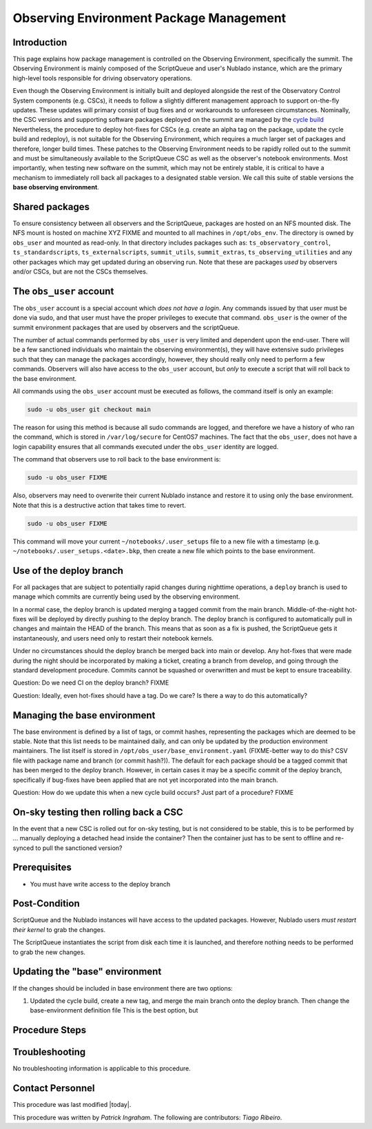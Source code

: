 .. Review the README in this procedure's directory on instructions to contribute.
.. Static objects, such as figures, should be stored in the _static directory. Review the _static/README in this procedure's directory on instructions to contribute.
.. Do not remove the comments that describe each section. They are included to provide guidance to contributors.
.. Do not remove other content provided in the templates, such as a section. Instead, comment out the content and include comments to explain the situation. For example:
	- If a section within the template is not needed, comment out the section title and label reference. Include a comment explaining why this is not required.
    - If a file cannot include a title (surrounded by ampersands (#)), comment out the title from the template and include a comment explaining why this is implemented (in addition to applying the ``title`` directive).

.. Include one Primary Author and list of Contributors (comma separated) between the asterisks (*):
.. |author| replace:: *Patrick Ingraham*
.. If there are no contributors, write "none" between the asterisks. Do not remove the substitution.
.. |contributors| replace:: *Tiago Ribeiro*

.. This is the label that can be used as for cross referencing this procedure.
.. Recommended format is "Directory Name"-"Title Name"  -- Spaces should be replaced by hyphens.
.. _Observing-Interface-Observing-Environment-Package-Management:
.. Each section should includes a label for cross referencing to a given area.
.. Recommended format for all labels is "Title Name"-"Section Name" -- Spaces should be replaced by hyphens.
.. To reference a label that isn't associated with an reST object such as a title or figure, you must include the link an explicit title using the syntax :ref:`link text <label-name>`.
.. An error will alert you of identical labels during the build process.

.. _Observing-Environment-Package-Management:

#########################################
Observing Environment Package Management
#########################################

Introduction
^^^^^^^^^^^^

.. This section should provide a brief, top-level description of the procedure's purpose and utilization. Consider including the expected user and when the procedure will be performed.

This page explains how package management is controlled on the Observing Environment, specifically the summit.
The Observing Environment is mainly composed of the ScriptQueue and user's Nublado instance, which are the primary high-level tools responsible for driving observatory operations.

Even though the Observing Environment is initially built and deployed alongside the rest of the Observatory Control System components (e.g. CSCs), it needs to follow a slightly different management approach to support on-the-fly updates.
These updates will primary consist of bug fixes and or workarounds to unforeseen circumstances.
Nominally, the CSC versions and supporting software packages deployed on the summit are managed by the `cycle build <https://ts-cycle-build.lsst.io/>`_
Nevertheless, the procedure to deploy hot-fixes for CSCs (e.g. create an alpha tag on the package, update the cycle build and redeploy), is not suitable for the Observing Environment, which requires a much larger set of packages and therefore, longer build times.
These patches to the Observing Environment needs to be rapidly rolled out to the summit and must be simultaneously available to the ScriptQueue CSC as well as the observer's notebook environments.
Most importantly, when testing new software on the summit, which may not be entirely stable, it is critical to have a mechanism to immediately roll back all packages to a designated stable version.
We call this suite of stable versions the **base observing environment**.


Shared packages
^^^^^^^^^^^^^^^
To ensure consistency between all observers and the ScriptQueue, packages are hosted on an NFS mounted disk.
The NFS mount is hosted on machine XYZ FIXME and mounted to all machines in ``/opt/obs_env``.
The directory is owned by ``obs_user`` and mounted as read-only.
In that directory includes packages such as: ``ts_observatory_control``,  ``ts_standardscripts``, ``ts_externalscripts``, ``summit_utils``, ``summit_extras``, ``ts_observing_utilities`` and any other packages which may get updated during an observing run.
Note that these are packages *used* by observers and/or CSCs, but are not the CSCs themselves.

The ``obs_user`` account
^^^^^^^^^^^^^^^^^^^^^^^^

The ``obs_user`` account is a special account which *does not have a login*.
Any commands issued by that user must be done via sudo, and that user must have the proper privileges to execute that command.
``obs_user`` is the owner of the summit environment packages that are used by observers and the scriptQueue.

The number of actual commands performed by ``obs_user`` is very limited and dependent upon the end-user.
There will be a few sanctioned individuals who maintain the observing environment(s), they will have extensive sudo privileges such that they can manage the packages accordingly, however, they should really only need to perform a few commands.
Observers will also have access to the ``obs_user`` account, but *only* to execute a script that will roll back to the base environment.

All commands using the ``obs_user`` account must be executed as follows, the command itself is only an example:

.. code-block:: bash

   sudo -u obs_user git checkout main

The reason for using this method is because all sudo commands are logged, and therefore we have a history of who ran the command, which is stored in ``/var/log/secure`` for CentOS7 machines.
The fact that the ``obs_user``, does not have a login capability ensures that all commands executed under the ``obs_user`` identity are logged.

The command that observers use to roll back to the base environment is:

.. code-block:: bash

   sudo -u obs_user FIXME

Also, observers may need to overwrite their current Nublado instance and restore it to using only the base environment.
Note that this is a destructive action that takes time to revert.

.. code-block:: bash

   sudo -u obs_user FIXME

This command will move your current ``~/notebooks/.user_setups`` file to a new file with a timestamp (e.g. ``~/notebooks/.user_setups.<date>.bkp``, then create a new file which points to the base environment.

Use of the deploy branch
^^^^^^^^^^^^^^^^^^^^^^^^

For all packages that are subject to potentially rapid changes during nighttime operations, a ``deploy`` branch is used to manage which commits are currently being used by the observing environment.

In a normal case, the deploy branch is updated merging a tagged commit from the main branch.
Middle-of-the-night hot-fixes will be deployed by directly pushing to the deploy branch.
The deploy branch is configured to automatically pull in changes and maintain the HEAD of the branch.
This means that as soon as a fix is pushed, the ScriptQueue gets it instantaneously, and users need only to restart their notebook kernels.

Under no circumstances should the deploy branch be merged back into main or develop.
Any hot-fixes that were made during the night should be incorporated by making a ticket, creating a branch from develop, and going through the standard development procedure.
Commits cannot be squashed or overwritten and must be kept to ensure traceability.

Question: Do we need CI on the deploy branch? FIXME

Question: Ideally, even hot-fixes should have a tag. Do we care? Is there a way to do this automatically?

Managing the base environment
^^^^^^^^^^^^^^^^^^^^^^^^^^^^^

The base environment is defined by a list of tags, or commit hashes, representing the packages which are deemed to be stable.
Note that this list needs to be maintained daily, and can only be updated by the production environment maintainers.
The list itself is stored in ``/opt/obs_user/base_environment.yaml`` (FIXME-better way to do this? CSV file with package name and branch (or commit hash?)). 
The default for each package should be a tagged commit that has been merged to the deploy branch.
However, in certain cases it may be a specific commit of the deploy branch, specifically if bug-fixes have been applied that are not yet incorporated into the main branch.

Question: How do we update this when a new cycle build occurs? Just part of a procedure? FIXME


On-sky testing then rolling back a CSC
^^^^^^^^^^^^^^^^^^^^^^^^^^^^^^^^^^^^^^

In the event that a new CSC is rolled out for on-sky testing, but is not considered to be stable, this is to be performed by ... manually deploying a detached head inside the container? Then the container just has to be sent to offline and re-synced to pull the sanctioned version?


.. _Update-Notebook-Environment-in-Nublado-Prerequisites:

Prerequisites
^^^^^^^^^^^^^

.. This section should provide simple overview of prerequisites before executing the procedure; for example, state of equipment, telescope or seeing conditions or notifications prior to execution.
.. It is preferred to include them as a bulleted or enumerated list.
.. Do not include actions in this section. Any action by the user should be included at the beginning of the Procedure section below. For example: Do not include "Notify specified SLACK channel. Confirmation is not required." Instead, include this statement as the first step of the procedure, and include "Notification to specified SLACK channel." in the Prerequisites section.
.. If there is a different procedure that is critical before execution, carefully consider if it should be linked within this section or as part of the Procedure section below (or both).

- You must have write access to the deploy branch


.. _Update-Notebook-Environment-in-Nublado-Post-Conditions:

Post-Condition
^^^^^^^^^^^^^^

.. This section should provide a simple overview of conditions or results after executing the procedure; for example, state of equipment or resulting data products.
.. It is preferred to include them as a bulleted or enumerated list.
.. Do not include actions in this section. Any action by the user should be included in the end of the Procedure section below. For example: Do not include "Verify the telescope azimuth is 0 degrees with the appropriate command." Instead, include this statement as the final step of the procedure, and include "Telescope is at 0 degrees." in the Post-condition section.

ScriptQueue and the Nublado instances will have access to the updated packages.
However, Nublado users *must restart their kernel* to grab the changes.

The ScriptQueue instantiates the script from disk each time it is launched, and therefore nothing needs to be performed to grab the new changes.

Updating the "base" environment
^^^^^^^^^^^^^^^^^^^^^^^^^^^^^^^

If the changes should be included in base environment there are two options:

#. Updated the cycle build, create a new tag, and merge the main branch onto the deploy branch.
   Then change the base-environment definition file
   This is the best option, but 

.. _Update-Notebook-Environment-in-Nublado-Procedure-Steps:

Procedure Steps
^^^^^^^^^^^^^^^

.. This section should include the procedure. There is no strict formatting or structure required for procedures. It is left to the authors to decide which format and structure is most relevant.
.. In the case of more complicated procedures, more sophisticated methodologies may be appropriate, such as multiple section headings or a list of linked procedures to be performed in the specified order.
.. For highly complicated procedures, consider breaking them into separate procedure. Some options are a high-level procedure with links, separating into smaller procedures or utilizing the reST ``include`` directive <https://docutils.sourceforge.io/docs/ref/rst/directives.html#include>.


Troubleshooting
^^^^^^^^^^^^^^^

.. This section should include troubleshooting information. Information in this section should be strictly related to this procedure.

.. If there is no content for this section, remove the indentation on the following line instead of deleting this sub-section.

No troubleshooting information is applicable to this procedure.

.. _Update-Notebook-Environment-in-Nublado-Contact-Personnel:

Contact Personnel
^^^^^^^^^^^^^^^^^

This procedure was last modified |today|.

This procedure was written by |author|. The following are contributors: |contributors|.
